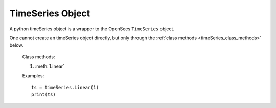 .. _timeSeries-obj:

TimeSeries Object
=======================

.. index:: object: timeSeries

.. class:: timeSeries()

   A python timeSeries object
   is a wrapper to the OpenSees ``TimeSeries`` object.

   One cannot create an timeSeries object
   directly, but only through
   the :ref:`class methods <timeSeries_class_methods>` below.

   .. attribute:: tag
      
      An object attribute (get).
      The timeSeries tag.

   .. method:: __str__()

      The string reprsentation of the timeSeries. Usually
      used in the `print`_ function.

   .. method:: remove()

      Remove the corresponding OpenSees ``TimeSeries`` object.
	       
      .. note::
      
	 The python :class:`timeSeries` object is not removed, but
	 any operation on the python :class:`timeSeries` object will fail.
	 When you ``del`` a :class:`timeSeries` or set it to ``None``,
	 the python :class:`timeSeries` object is removed, but
	 the OpenSees ``TimeSeries`` is not.


.. _timeSeries_class_methods:

   Class methods:

   #. :meth:`Linear`

   .. classmethod:: Linear(tag, factor=1.0)

      Create a Truss timeSeries, where
      ``tag`` is the timeSeries tag and
      ``factor`` is the linear factor.


   Examples::

     ts = timeSeries.Linear(1)
     print(ts)

.. _print: https://docs.python.org/3/library/functions.html#print
